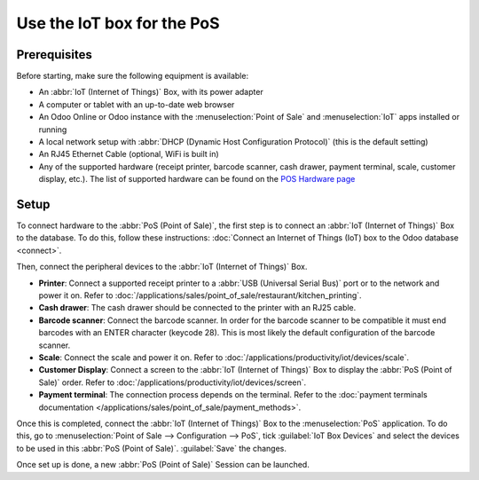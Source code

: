===========================
Use the IoT box for the PoS
===========================

.. image:: pos/pos-connections.png
   :align: center
   :alt: Point of Sale layout diagram.

Prerequisites
=============

Before starting, make sure the following equipment is available:

- An :abbr:`IoT (Internet of Things)` Box, with its power adapter
- A computer or tablet with an up-to-date web browser
- An Odoo Online or Odoo instance with the :menuselection:`Point of Sale` and :menuselection:`IoT`
  apps installed or running
- A local network setup with :abbr:`DHCP (Dynamic Host Configuration Protocol)` (this is the default
  setting)
- An RJ45 Ethernet Cable (optional, WiFi is built in)
- Any of the supported hardware (receipt printer, barcode scanner, cash drawer, payment terminal,
  scale, customer display, etc.). The list of supported hardware can be found on the `POS Hardware
  page <https://www.odoo.com/page/point-of-sale-hardware>`_

Setup
=====

To connect hardware to the :abbr:`PoS (Point of Sale)`, the first step is to connect an :abbr:`IoT
(Internet of Things)` Box to the database. To do this, follow these instructions:
:doc:`Connect an Internet of Things (IoT) box to the Odoo database <connect>`.

Then, connect the peripheral devices to the :abbr:`IoT (Internet of Things)` Box.

-  **Printer**: Connect a supported receipt printer to a :abbr:`USB (Universal Serial Bus)` port or
   to the network and power it on. Refer to
   :doc:`/applications/sales/point_of_sale/restaurant/kitchen_printing`.
-  **Cash drawer**: The cash drawer should be connected to the printer with an RJ25 cable.
-  **Barcode scanner**: Connect the barcode scanner. In order for the barcode scanner to be
   compatible it must end barcodes with an ENTER character (keycode 28). This is most likely the
   default configuration of the barcode scanner.
-  **Scale**: Connect the scale and power it on. Refer to
   :doc:`/applications/productivity/iot/devices/scale`.
-  **Customer Display**: Connect a screen to the :abbr:`IoT (Internet of Things)` Box to display the
   :abbr:`PoS (Point of Sale)` order. Refer to :doc:`/applications/productivity/iot/devices/screen`.
-  **Payment terminal**: The connection process depends on the terminal. Refer to the
   :doc:`payment terminals documentation </applications/sales/point_of_sale/payment_methods>`.

Once this is completed, connect the :abbr:`IoT (Internet of Things)` Box to the :menuselection:`PoS`
application. To do this, go to :menuselection:`Point of Sale --> Configuration --> PoS`, tick
:guilabel:`IoT Box Devices` and select the devices to be used in this :abbr:`PoS (Point of Sale)`.
:guilabel:`Save` the changes.

.. image:: pos/iot-connected-devices.png
   :align: center
   :alt: Configuring the connected devices in the POS application.

Once set up is done, a new :abbr:`PoS (Point of Sale)` Session can be launched.
